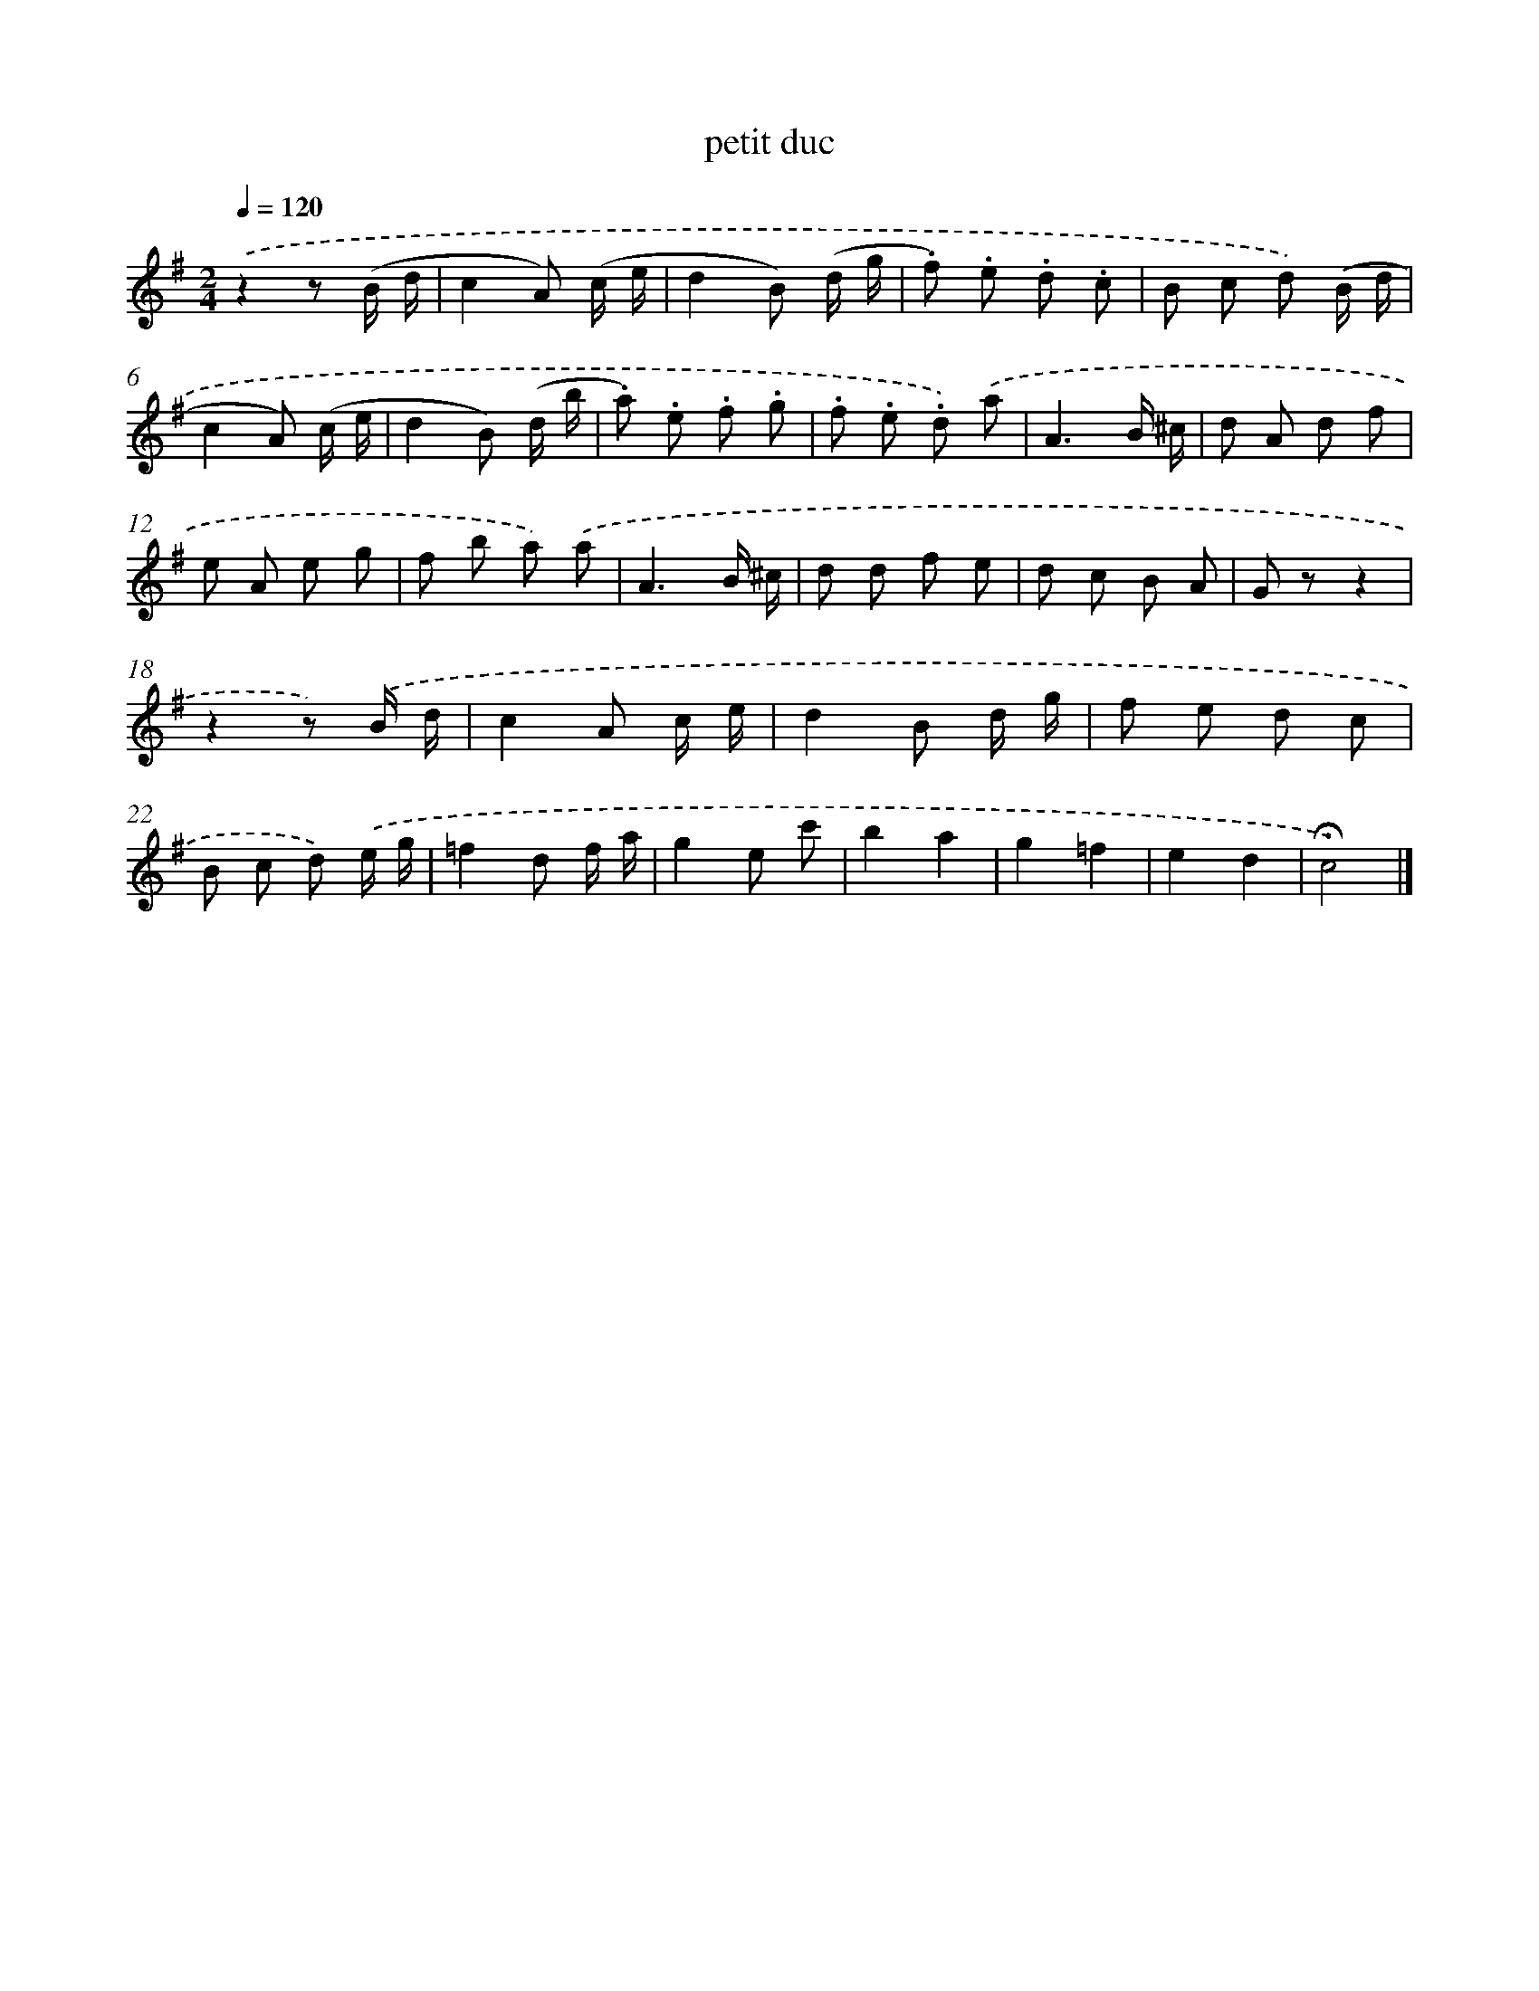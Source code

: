 X: 14790
T: petit duc
%%abc-version 2.0
%%abcx-abcm2ps-target-version 5.9.1 (29 Sep 2008)
%%abc-creator hum2abc beta
%%abcx-conversion-date 2018/11/01 14:37:47
%%humdrum-veritas 881154240
%%humdrum-veritas-data 3611362035
%%continueall 1
%%barnumbers 0
L: 1/8
M: 2/4
Q: 1/4=120
K: G clef=treble
.('z2z (B/ d/ |
c2A) (c/ e/ |
d2B) (d/ g/ |
.f) .e .d .c |
B c d) .('(B/ d/ |
c2A) (c/ e/ |
d2B) (d/ b/ |
.a) .e .f .g |
.f .e .d) .('a |
A3B/ ^c/ |
d A d f |
e A e g |
f b a) .('a |
A3B/ ^c/ |
d d f e |
d c B A |
G zz2 |
z2z) .('B/ d/ |
c2A c/ e/ |
d2B d/ g/ |
f e d c |
B c d) .('e/ g/ |
=f2d f/ a/ |
g2e c' |
b2a2 |
g2=f2 |
e2d2 |
!fermata!c4) |]
